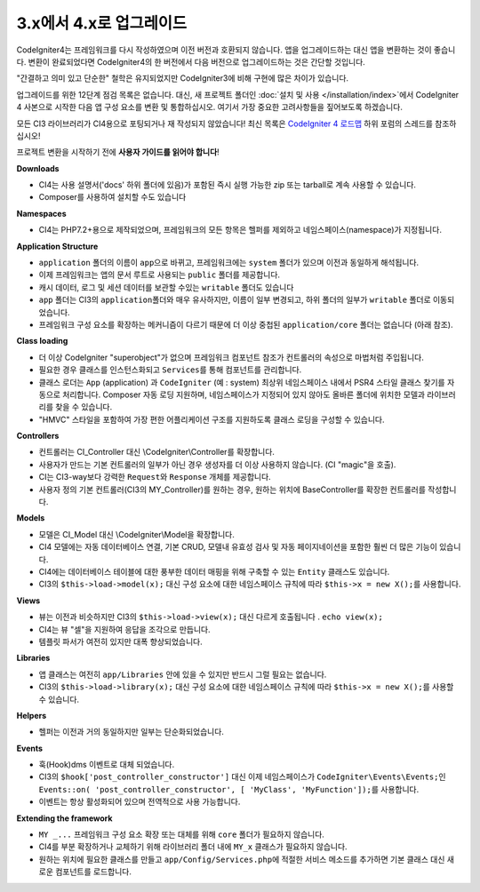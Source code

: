 #############################
3.x에서 4.x로 업그레이드
#############################

CodeIgniter4는 프레임워크를 다시 작성하였으며 이전 버전과 호환되지 않습니다.
앱을 업그레이드하는 대신 앱을 변환하는 것이 좋습니다.
변환이 완료되었다면 CodeIgniter4의 한 버전에서 다음 버전으로 업그레이드하는 것은 간단할 것입니다.

"간결하고 의미 있고 단순한" 철학은 유지되었지만 CodeIgniter3에 비해 구현에 많은 차이가 있습니다.

업그레이드를 위한 12단계 점검 목록은 없습니다. 
대신, 새 프로젝트 폴더인 :doc:`설치 및 사용 </installation/index>`\ 에서 CodeIgniter 4 사본으로 시작한 다음 앱 구성 요소를 변환 및 통합하십시오.
여기서 가장 중요한 고려사항들을 짚어보도록 하겠습니다.

모든 CI3 라이브러리가 CI4용으로 포팅되거나 재 작성되지 않았습니다!
최신 목록은 `CodeIgniter 4 로드맵 <https://forum.codeigniter.com/forum-33.html>`_ 하위 포럼의 스레드를 참조하십시오!

프로젝트 변환을 시작하기 전에 **사용자 가이드를 읽어야 합니다**\ !

**Downloads**

- CI4는 사용 설명서('docs' 하위 폴더에 있음)가 포함된 즉시 실행 가능한 zip 또는 tarball로 계속 사용할 수 있습니다.
- Composer를 사용하여 설치할 수도 있습니다

**Namespaces**

- CI4는 PHP7.2+용으로 제작되었으며, 프레임워크의 모든 항목은 헬퍼를 제외하고 네임스페이스(namespace)가 지정됩니다.

**Application Structure**

- ``application`` 폴더의 이름이 ``app``\ 으로 바뀌고, 프레임워크에는 ``system`` 폴더가 있으며 이전과 동일하게 해석됩니다.
- 이제 프레임워크는 앱의 문서 루트로 사용되는 ``public`` 폴더를 제공합니다.
- 캐시 데이터, 로그 및 세션 데이터를 보관할 수있는 ``writable`` 폴더도 있습니다
- ``app`` 폴더는 CI3의 ``application``\ 폴더와 매우 유사하지만, 이름이 일부 변경되고, 하위 폴더의 일부가 ``writable`` 폴더로 이동되었습니다.
- 프레임워크 구성 요소를 확장하는 메커니즘이 다르기 때문에 더 이상 중첩된 ``application/core`` 폴더는 없습니다 (아래 참조).

**Class loading**

- 더 이상 CodeIgniter "superobject"\ 가 없으며 프레임워크 컴포넌트 참조가 컨트롤러의 속성으로 마법처럼 주입됩니다.
- 필요한 경우 클래스를 인스턴스화되고 ``Services``\ 를 통해 컴포넌트를 관리합니다.
- 클래스 로더는 ``App`` (application) 과 ``CodeIgniter`` (예 : system) 최상위 네임스페이스 내에서 PSR4 스타일 클래스 찾기를 자동으로 처리합니다. 
  Composer 자동 로딩 지원하며, 네임스페이스가 지정되어 있지 않아도 올바른 폴더에 위치한 모델과 라이브러리를 찾을 수 있습니다.
- "HMVC" 스타일을 포함하여 가장 편한 어플리케이션 구조를 지원하도록 클래스 로딩을 구성할 수 있습니다.

**Controllers**

- 컨트롤러는 CI_Controller 대신 \\CodeIgniter\\Controller를 확장합니다.
- 사용자가 만드는 기본 컨트롤러의 일부가 아닌 경우 생성자를 더 이상 사용하지 않습니다. (CI "magic"을 호출).
- CI는 CI3-way보다 강력한 ``Request``\ 와 ``Response`` 개체를 제공합니다.
- 사용자 정의 기본 컨트롤러(CI3의 MY_Controller)를 원하는 경우, 원하는 위치에 BaseController를 확장한 컨트롤러를 작성합니다.

**Models**

- 모델은 CI_Model 대신 \\CodeIgniter\\Model을 확장합니다.
- CI4 모델에는 자동 데이터베이스 연결, 기본 CRUD, 모델내 유효성 검사 및 자동 페이지네이션을 포함한 훨씬 더 많은 기능이 있습니다.
- CI4에는 데이터베이스 테이블에 대한 풍부한 데이터 매핑을 위해 구축할 수 있는 ``Entity`` 클래스도 있습니다.
- CI3의 ``$this->load->model(x);`` 대신 구성 요소에 대한 네임스페이스 규칙에 따라 ``$this->x = new X();``\ 를 사용합니다.

**Views**

- 뷰는 이전과 비슷하지만 CI3의 ``$this->load->view(x);`` 대신 다르게 호출됩니다 . ``echo view(x);``
- CI4는 뷰 "셀"\ 을 지원하여 응답을 조각으로 만듭니다.
- 템플릿 파서가 여전히 있지만 대폭 향상되었습니다.

**Libraries**

- 앱 클래스는 여전히 ``app/Libraries`` 안에 있을 수 있지만 반드시 그럴 필요는 없습니다.
- CI3의 ``$this->load->library(x);`` 대신 구성 요소에 대한 네임스페이스 규칙에 따라 ``$this->x = new X();``\ 를 사용할 수 있습니다.

**Helpers**

- 헬퍼는 이전과 거의 동일하지만 일부는 단순화되었습니다.

**Events**

- 훅(Hook)dms 이벤트로 대체 되었습니다.
- CI3의 ``$hook['post_controller_constructor']`` 대신 이제 네임스페이스가 ``CodeIgniter\Events\Events;``\ 인 ``Events::on( 'post_controller_constructor', [ 'MyClass', 'MyFunction']);``\ 를 사용합니다. 
- 이벤트는 항상 활성화되어 있으며 전역적으로 사용 가능합니다.

**Extending the framework**

- ``MY _...`` 프레임워크 구성 요소 확장 또는 대체를 위해 ``core`` 폴더가 필요하지 않습니다.
- CI4를 부분 확장하거나 교체하기 위해 라이브러리 폴더 내에 ``MY_x`` 클래스가 필요하지 않습니다.
- 원하는 위치에 필요한 클래스를 만들고 ``app/Config/Services.php``\ 에 적절한 서비스 메소드를 추가하면 기본 클래스 대신 새로운 컴포넌트를 로드합니다.